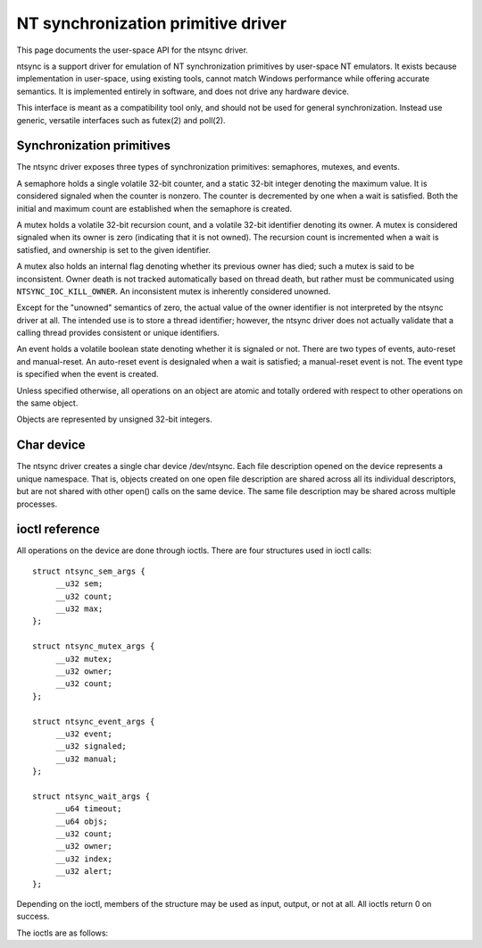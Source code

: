 ===================================
NT synchronization primitive driver
===================================

This page documents the user-space API for the ntsync driver.

ntsync is a support driver for emulation of NT synchronization
primitives by user-space NT emulators. It exists because implementation
in user-space, using existing tools, cannot match Windows performance
while offering accurate semantics. It is implemented entirely in
software, and does not drive any hardware device.

This interface is meant as a compatibility tool only, and should not
be used for general synchronization. Instead use generic, versatile
interfaces such as futex(2) and poll(2).

Synchronization primitives
==========================

The ntsync driver exposes three types of synchronization primitives:
semaphores, mutexes, and events.

A semaphore holds a single volatile 32-bit counter, and a static
32-bit integer denoting the maximum value. It is considered signaled
when the counter is nonzero. The counter is decremented by one when a
wait is satisfied. Both the initial and maximum count are established
when the semaphore is created.

A mutex holds a volatile 32-bit recursion count, and a volatile 32-bit
identifier denoting its owner. A mutex is considered signaled when its
owner is zero (indicating that it is not owned). The recursion count
is incremented when a wait is satisfied, and ownership is set to the
given identifier.

A mutex also holds an internal flag denoting whether its previous
owner has died; such a mutex is said to be inconsistent. Owner death
is not tracked automatically based on thread death, but rather must be
communicated using ``NTSYNC_IOC_KILL_OWNER``. An inconsistent mutex
is inherently considered unowned.

Except for the "unowned" semantics of zero, the actual value of the
owner identifier is not interpreted by the ntsync driver at all. The
intended use is to store a thread identifier; however, the ntsync
driver does not actually validate that a calling thread provides
consistent or unique identifiers.

An event holds a volatile boolean state denoting whether it is
signaled or not. There are two types of events, auto-reset and
manual-reset. An auto-reset event is designaled when a wait is
satisfied; a manual-reset event is not. The event type is specified
when the event is created.

Unless specified otherwise, all operations on an object are atomic and
totally ordered with respect to other operations on the same object.

Objects are represented by unsigned 32-bit integers.

Char device
===========

The ntsync driver creates a single char device /dev/ntsync. Each
file description opened on the device represents a unique namespace.
That is, objects created on one open file description are shared
across all its individual descriptors, but are not shared with other
open() calls on the same device. The same file description may be
shared across multiple processes.

ioctl reference
===============

All operations on the device are done through ioctls. There are four
structures used in ioctl calls::

   struct ntsync_sem_args {
   	__u32 sem;
   	__u32 count;
   	__u32 max;
   };

   struct ntsync_mutex_args {
   	__u32 mutex;
   	__u32 owner;
   	__u32 count;
   };

   struct ntsync_event_args {
   	__u32 event;
   	__u32 signaled;
   	__u32 manual;
   };

   struct ntsync_wait_args {
   	__u64 timeout;
   	__u64 objs;
   	__u32 count;
   	__u32 owner;
   	__u32 index;
   	__u32 alert;
   };

Depending on the ioctl, members of the structure may be used as input,
output, or not at all. All ioctls return 0 on success.

The ioctls are as follows:

.. c:macro:: NTSYNC_IOC_CREATE_SEM

  Create a semaphore object. Takes a pointer to struct
  :c:type:`ntsync_sem_args`, which is used as follows:

  .. list-table::

     * - ``sem``
       - On output, contains the identifier of the created semaphore.
     * - ``count``
       - Initial count of the semaphore.
     * - ``max``
       - Maximum count of the semaphore.

  Fails with ``EINVAL`` if ``count`` is greater than ``max``.

.. c:macro:: NTSYNC_IOC_CREATE_MUTEX

  Create a mutex object. Takes a pointer to struct
  :c:type:`ntsync_mutex_args`, which is used as follows:

  .. list-table::

     * - ``mutex``
       - On output, contains the identifier of the created mutex.
     * - ``count``
       - Initial recursion count of the mutex.
     * - ``owner``
       - Initial owner of the mutex.

  If ``owner`` is nonzero and ``count`` is zero, or if ``owner`` is
  zero and ``count`` is nonzero, the function fails with ``EINVAL``.

.. c:macro:: NTSYNC_IOC_CREATE_EVENT

  Create an event object. Takes a pointer to struct
  :c:type:`ntsync_event_args`, which is used as follows:

  .. list-table::

     * - ``event``
       - On output, contains the identifier of the created event.
     * - ``signaled``
       - If nonzero, the event is initially signaled, otherwise
         nonsignaled.
     * - ``manual``
       - If nonzero, the event is a manual-reset event, otherwise
         auto-reset.

.. c:macro:: NTSYNC_IOC_DELETE

  Delete an object of any type. Takes an input-only pointer to a
  32-bit integer denoting the object to delete.

  Wait ioctls currently in progress are not interrupted, and behave as
  if the object remains valid.

.. c:macro:: NTSYNC_IOC_PUT_SEM

  Post to a semaphore object. Takes a pointer to struct
  :c:type:`ntsync_sem_args`, which is used as follows:

  .. list-table::

     * - ``sem``
       - Semaphore object to post to.
     * - ``count``
       - Count to add to the semaphore. On output, contains the
         previous count of the semaphore.
     * - ``max``
       - Not used.

  If adding ``count`` to the semaphore's current count would raise the
  latter past the semaphore's maximum count, the ioctl fails with
  ``EOVERFLOW`` and the semaphore is not affected. If raising the
  semaphore's count causes it to become signaled, eligible threads
  waiting on this semaphore will be woken and the semaphore's count
  decremented appropriately.

.. c:macro:: NTSYNC_IOC_PUT_MUTEX

  Release a mutex object. Takes a pointer to struct
  :c:type:`ntsync_mutex_args`, which is used as follows:

  .. list-table::

     * - ``mutex``
       - Mutex object to release.
     * - ``owner``
       - Mutex owner identifier.
     * - ``count``
       - On output, contains the previous recursion count.

  If ``owner`` is zero, the ioctl fails with ``EINVAL``. If ``owner``
  is not the current owner of the mutex, the ioctl fails with
  ``EPERM``.

  The mutex's count will be decremented by one. If decrementing the
  mutex's count causes it to become zero, the mutex is marked as
  unowned and signaled, and eligible threads waiting on it will be
  woken as appropriate.

.. c:macro:: NTSYNC_IOC_SET_EVENT

  Signal an event object. Takes a pointer to struct
  :c:type:`ntsync_event_args`, which is used as follows:

  .. list-table::

     * - ``event``
       - Event object to set.
     * - ``signaled``
       - On output, contains the previous state of the event.
     * - ``manual``
       - Unused.

  Eligible threads will be woken, and auto-reset events will be
  designaled appropriately.

.. c:macro:: NTSYNC_IOC_RESET_EVENT

  Designal an event object. Takes a pointer to struct
  :c:type:`ntsync_event_args`, which is used as follows:

  .. list-table::

     * - ``event``
       - Event object to reset.
     * - ``signaled``
       - On output, contains the previous state of the event.
     * - ``manual``
       - Unused.

.. c:macro:: NTSYNC_IOC_PULSE_EVENT

  Wake threads waiting on an event object without leaving it in a
  signaled state. Takes a pointer to struct
  :c:type:`ntsync_event_args`, which is used as follows:

  .. list-table::

     * - ``event``
       - Event object to pulse.
     * - ``signaled``
       - On output, contains the previous state of the event.
     * - ``manual``
       - Unused.

  A pulse operation can be thought of as a set followed by a reset,
  performed as a single atomic operation. If two threads are waiting
  on an auto-reset event which is pulsed, only one will be woken. If
  two threads are waiting a manual-reset event which is pulsed, both
  will be woken. However, in both cases, the event will be unsignaled
  afterwards, and a simultaneous read operation will always report the
  event as unsignaled.

.. c:macro:: NTSYNC_IOC_READ_SEM

  Read the current state of a semaphore object. Takes a pointer to
  struct :c:type:`ntsync_sem_args`, which is used as follows:

  .. list-table::

     * - ``sem``
       - Semaphore object to read.
     * - ``count``
       - On output, contains the current count of the semaphore.
     * - ``max``
       - On output, contains the maximum count of the semaphore.

.. c:macro:: NTSYNC_IOC_READ_MUTEX

  Read the current state of a mutex object. Takes a pointer to struct
  :c:type:`ntsync_mutex_args`, which is used as follows:

  .. list-table::

     * - ``mutex``
       - Mutex object to read.
     * - ``owner``
       - On output, contains the current owner of the mutex, or zero
         if the mutex is not currently owned.
     * - ``count``
       - On output, contains the current recursion count of the mutex.

  If the mutex is marked as inconsistent, the function fails with
  ``EOWNERDEAD``. In this case, ``count`` and ``owner`` are set to
  zero.

.. c:macro:: NTSYNC_IOC_READ_EVENT

  Read the current state of an event object. Takes a pointer to struct
  :c:type:`ntsync_event_args`, which is used as follows:

  .. list-table::

     * - ``event``
       - Event object.
     * - ``signaled``
       - On output, contains the current state of the event.
     * - ``manual``
       - On output, contains 1 if the event is a manual-reset event,
         and 0 otherwise.

.. c:macro:: NTSYNC_IOC_KILL_OWNER

  Mark any mutexes owned by the given owner as unowned and
  inconsistent. Takes an input-only pointer to a 32-bit integer
  denoting the owner. If the owner is zero, the ioctl fails with
  ``EINVAL``.

  For each mutex currently owned by the given owner, eligible threads
  waiting on said mutex will be woken as appropriate (and such waits
  will fail with ``EOWNERDEAD``, as described below).

  The operation as a whole is not atomic; however, the modification of
  each mutex is atomic and totally ordered with respect to other
  operations on the same mutex.

.. c:macro:: NTSYNC_IOC_WAIT_ANY

  Poll on any of a list of objects, atomically acquiring at most one.
  Takes a pointer to struct :c:type:`ntsync_wait_args`, which is
  used as follows:

  .. list-table::

     * - ``timeout``
       - Optional pointer to a 64-bit struct :c:type:`timespec`
         (specified as an integer so that the structure has the same
         size regardless of architecture). The timeout is specified in
         absolute format, as measured against the MONOTONIC clock. If
         the timeout is equal to or earlier than the current time, the
         function returns immediately without sleeping. If ``timeout``
         is zero, i.e. NULL, the function will sleep until an object
         is signaled, and will not fail with ``ETIMEDOUT``.
     * - ``objs``
       - Pointer to an array of ``count`` 32-bit object identifiers
         (specified as an integer so that the structure has the same
         size regardless of architecture). If any identifier is
         invalid, the function fails with ``EINVAL``.
     * - ``count``
       - Number of object identifiers specified in the ``objs`` array.
         If greater than ``NTSYNC_MAX_WAIT_COUNT``, the function fails
         with ``EINVAL``.
     * - ``owner``
       - Mutex owner identifier. If any object in ``objs`` is a mutex,
         the ioctl will attempt to acquire that mutex on behalf of
         ``owner``. If ``owner`` is zero, the ioctl fails with
         ``EINVAL``.
     * - ``index``
       - On success, contains the index (into ``objs``) of the object
         which was signaled. If ``alert`` was signaled instead,
         this contains ``count``.
     * - ``alert``
       - Optional event object identifier. If nonzero, this specifies
         an "alert" event object which, if signaled, will terminate
         the wait. If nonzero, the identifier must point to a valid
         event.

  This function attempts to acquire one of the given objects. If
  unable to do so, it sleeps until an object becomes signaled,
  subsequently acquiring it, or the timeout expires. In the latter
  case the ioctl fails with ``ETIMEDOUT``. The function only acquires
  one object, even if multiple objects are signaled.

  A semaphore is considered to be signaled if its count is nonzero,
  and is acquired by decrementing its count by one. A mutex is
  considered to be signaled if it is unowned or if its owner matches
  the ``owner`` argument, and is acquired by incrementing its
  recursion count by one and setting its owner to the ``owner``
  argument. An auto-reset event is acquired by designaling it; a
  manual-reset event is not affected by acquisition.

  Acquisition is atomic and totally ordered with respect to other
  operations on the same object. If two wait operations (with
  different ``owner`` identifiers) are queued on the same mutex, only
  one is signaled. If two wait operations are queued on the same
  semaphore, and a value of one is posted to it, only one is signaled.
  The order in which threads are signaled is not specified.

  If an inconsistent mutex is acquired, the ioctl fails with
  ``EOWNERDEAD``. Although this is a failure return, the function may
  otherwise be considered successful. The mutex is marked as owned by
  the given owner (with a recursion count of 1) and as no longer
  inconsistent, and ``index`` is still set to the index of the mutex.

  The ``alert`` argument is an "extra" event which can terminate the
  wait, independently of all other objects. If members of ``objs`` and
  ``alert`` are both simultaneously signaled, a member of ``objs``
  will always be given priority and acquired first. Aside from this,
  for "any" waits, there is no difference between passing an event as
  this parameter, and passing it as an additional object at the end of
  the ``objs`` array. For "all" waits, there is an additional
  difference, as described below.

  It is valid to pass the same object more than once, including by
  passing the same event in the ``objs`` array and in ``alert``. If a
  wakeup occurs due to that object being signaled, ``index`` is set to
  the lowest index corresponding to that object.

  The function may fail with ``EINTR`` if a signal is received.

.. c:macro:: NTSYNC_IOC_WAIT_ALL

  Poll on a list of objects, atomically acquiring all of them. Takes a
  pointer to struct :c:type:`ntsync_wait_args`, which is used
  identically to ``NTSYNC_IOC_WAIT_ANY``, except that ``index`` is
  always filled with zero on success if not woken via alert.

  This function attempts to simultaneously acquire all of the given
  objects. If unable to do so, it sleeps until all objects become
  simultaneously signaled, subsequently acquiring them, or the timeout
  expires. In the latter case the ioctl fails with ``ETIMEDOUT`` and
  no objects are modified.

  Objects may become signaled and subsequently designaled (through
  acquisition by other threads) while this thread is sleeping. Only
  once all objects are simultaneously signaled does the ioctl acquire
  them and return. The entire acquisition is atomic and totally
  ordered with respect to other operations on any of the given
  objects.

  If an inconsistent mutex is acquired, the ioctl fails with
  ``EOWNERDEAD``. Similarly to ``NTSYNC_IOC_WAIT_ANY``, all objects
  are nevertheless marked as acquired. Note that if multiple mutex
  objects are specified, there is no way to know which were marked as
  inconsistent.

  As with "any" waits, the ``alert`` argument is an "extra" event
  which can terminate the wait. Critically, however, an "all" wait
  will succeed if all members in ``objs`` are signaled, *or* if
  ``alert`` is signaled. In the latter case ``index`` will be set to
  ``count``. As with "any" waits, if both conditions are filled, the
  former takes priority, and objects in ``objs`` will be acquired.

  Unlike ``NTSYNC_IOC_WAIT_ANY``, it is not valid to pass the same
  object more than once, nor is it valid to pass the same object in
  ``objs`` and in ``alert``. If this is attempted, the function fails
  with ``EINVAL``.
